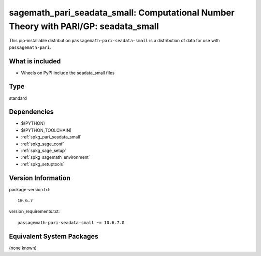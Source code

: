 .. _spkg_sagemath_pari_seadata_small:

==================================================================================================
sagemath_pari_seadata_small: Computational Number Theory with PARI/GP: seadata_small
==================================================================================================


This pip-installable distribution ``passagemath-pari-seadata-small`` is a
distribution of data for use with ``passagemath-pari``.


What is included
----------------

- Wheels on PyPI include the seadata_small files


Type
----

standard


Dependencies
------------

- $(PYTHON)
- $(PYTHON_TOOLCHAIN)
- :ref:`spkg_pari_seadata_small`
- :ref:`spkg_sage_conf`
- :ref:`spkg_sage_setup`
- :ref:`spkg_sagemath_environment`
- :ref:`spkg_setuptools`

Version Information
-------------------

package-version.txt::

    10.6.7

version_requirements.txt::

    passagemath-pari-seadata-small ~= 10.6.7.0

Equivalent System Packages
--------------------------

(none known)
